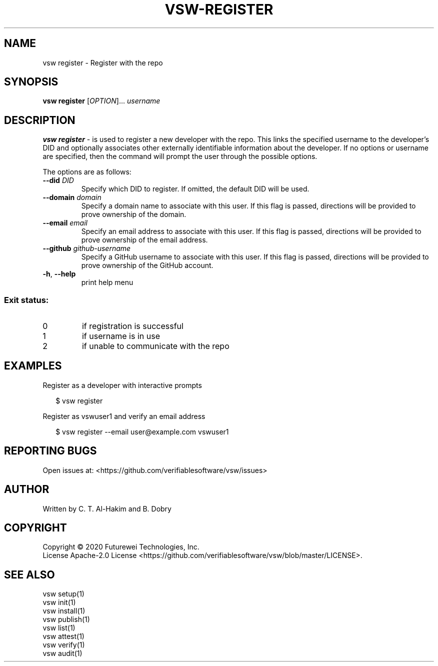 .TH VSW-REGISTER "1" "September 2020" "C. T. Al-Hakim" "Verifiable Software"
.SH NAME  
vsw register \- Register with the repo
.SH SYNOPSIS  
\fBvsw register\fR
[\fI\,OPTION\/\fR]... \fI\,username\/\fR
.SH DESCRIPTION  
.PP
\fBvsw register\fR - is used to register a new developer with the repo. This
links the specified username to the developer's DID and optionally associates
other externally identifiable information about the developer. If no options or
username are specified, then the command will prompt the user through the
possible options.
.PP
The options are as follows:
.TP
.BI "\-\-did " DID
Specify which DID to register. If omitted, the default DID will be used.
.TP
.BI "\-\-domain " domain
Specify a domain name to associate with this user. If this flag is passed,
directions will be provided to prove ownership of the domain.
.TP
.BI "\-\-email " email
Specify an email address to associate with this user. If this flag is passed,
directions will be provided to prove ownership of the email address.
.TP
.BI "\-\-github " github-username
Specify a GitHub username to associate with this user. If this flag is passed,
directions will be provided to prove ownership of the GitHub account.
.TP
\fB\-h\fR, \fB\-\-help\fR
print help menu
.SS "Exit status:"
.TP
0
if registration is successful
.TP
1
if username is in use
.TP
2
if unable to communicate with the repo

.SH EXAMPLES  
.P
Register as a developer with interactive prompts
.P
.RS 2
.nf
$ vsw register
.fi
.RE
.P
Register as vswuser1 and verify an email address
.P
.RS 2
.nf
$ vsw register \-\-email user@example.com vswuser1
.fi
.RE
.SH "REPORTING BUGS"
Open issues at: <https://github.com/verifiablesoftware/vsw/issues>
.SH AUTHOR
Written by C. T. Al-Hakim and B. Dobry
.SH COPYRIGHT
Copyright \(co 2020 Futurewei Technologies, Inc.
.br
License Apache-2.0 License <https://github.com/verifiablesoftware/vsw/blob/master/LICENSE>.
.SH SEE ALSO
.br
vsw setup(1)
.br
vsw init(1)
.br
vsw install(1)
.br
vsw publish(1)
.br
vsw list(1)
.br
vsw attest(1)
.br
vsw verify(1)
.br
vsw audit(1)
.br

